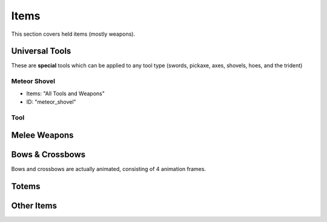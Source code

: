 Items
***************************************

This section covers held items (mostly weapons).

Universal Tools
============
These are **special** tools which can be applied to any tool type (swords, pickaxe, axes, shovels, hoes, and the trident)

Meteor Shovel
-----------
* Items: "All Tools and Weapons"
* ID: "meteor_shovel"

Tool
-----------

Melee Weapons
============

Bows & Crossbows
============
Bows and crossbows are actually animated, consisting of 4 animation frames.

Totems
============

Other Items
============


